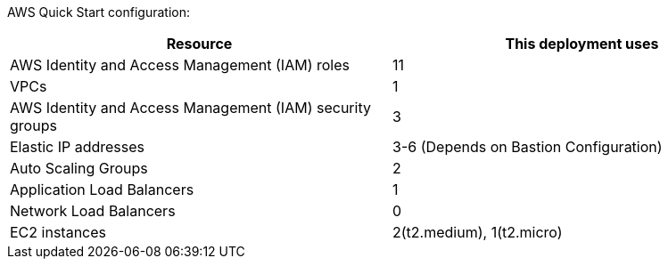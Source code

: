 // Replace the <n> in each row to specify the number of resources used in this deployment. Remove the rows for resources that aren’t used.

AWS Quick Start configuration:

|===
|Resource |This deployment uses

// Space needed to maintain table headers
|AWS Identity and Access Management (IAM) roles |11
|VPCs|1
|AWS Identity and Access Management (IAM) security groups |3
|Elastic IP addresses|3-6 (Depends on Bastion Configuration)
|Auto Scaling Groups |2
|Application Load Balancers |1
|Network Load Balancers |0
|EC2 instances | 2(t2.medium), 1(t2.micro)
